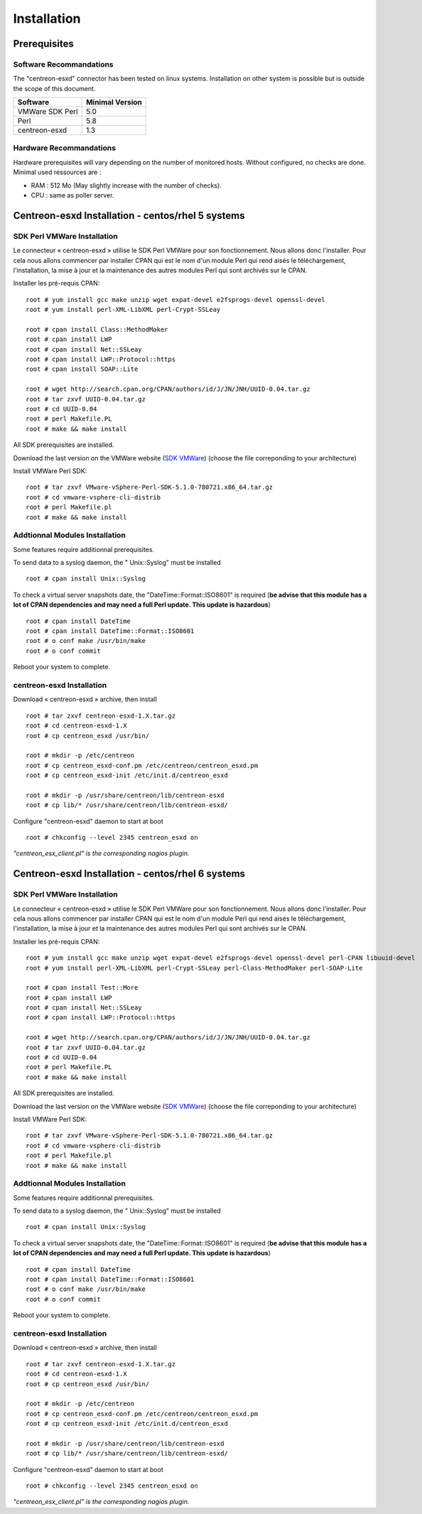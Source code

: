 ============
Installation
============

Prerequisites
==========

Software Recommandations 
````````````````````````

The "centreon-esxd" connector has been tested on linux systems.
Installation on other system is possible but is outside the scope of this document.

====================    =====================
Software                Minimal Version
====================    =====================
VMWare SDK Perl              5.0
Perl    		     5.8
centreon-esxd                1.3
====================    =====================

Hardware Recommandations
````````````````````````

Hardware prerequisites will vary depending on the number of monitored hosts. Without configured, no checks are done. Minimal used ressources are :

* RAM : 512 Mo (May slightly increase with the number of checks).

* CPU : same as poller server.

Centreon-esxd Installation - centos/rhel 5 systems
==================================================

SDK Perl VMWare Installation
````````````````````````````

Le connecteur « centreon-esxd » utilise le SDK Perl VMWare pour son fonctionnement. Nous allons donc l'installer. Pour cela nous allons commencer par installer CPAN qui est le nom d'un module Perl qui rend aisés le téléchargement, l'installation, la mise à jour et la maintenance des autres modules Perl qui sont archivés sur le CPAN.


Installer les pré-requis CPAN::

  root # yum install gcc make unzip wget expat-devel e2fsprogs-devel openssl-devel
  root # yum install perl-XML-LibXML perl-Crypt-SSLeay 
  
  root # cpan install Class::MethodMaker
  root # cpan install LWP
  root # cpan install Net::SSLeay
  root # cpan install LWP::Protocol::https
  root # cpan install SOAP::Lite
  
  root # wget http://search.cpan.org/CPAN/authors/id/J/JN/JNH/UUID-0.04.tar.gz
  root # tar zxvf UUID-0.04.tar.gz
  root # cd UUID-0.04
  root # perl Makefile.PL
  root # make && make install

All SDK prerequisites are installed.

Download the last version on the VMWare website (`SDK VMWare <http://www.vmware.com/support/developer/viperltoolkit/>`_) (choose the file correponding to your architecture)

Install VMWare Perl SDK::
 
  root # tar zxvf VMware-vSphere-Perl-SDK-5.1.0-780721.x86_64.tar.gz
  root # cd vmware-vsphere-cli-distrib
  root # perl Makefile.pl
  root # make && make install

Addtionnal Modules Installation
```````````````````````````````

Some features require additionnal prerequisites.

To send data to a syslog daemon, the " Unix::Syslog" must be installed ::
  
  root # cpan install Unix::Syslog

To check a virtual server snapshots date, the "DateTime::Format::ISO8601" is required (**be advise that this module has a lot of CPAN dependencies and may need a full Perl update. This update is hazardous**) ::

  root # cpan install DateTime  
  root # cpan install DateTime::Format::ISO8601
  root # o conf make /usr/bin/make
  root # o conf commit

Reboot your system to complete.

centreon-esxd Installation
``````````````````````````

Download « centreon-esxd » archive, then install ::
  
  root # tar zxvf centreon-esxd-1.X.tar.gz
  root # cd centreon-esxd-1.X
  root # cp centreon_esxd /usr/bin/
  
  root # mkdir -p /etc/centreon
  root # cp centreon_esxd-conf.pm /etc/centreon/centreon_esxd.pm
  root # cp centreon_esxd-init /etc/init.d/centreon_esxd
  
  root # mkdir -p /usr/share/centreon/lib/centreon-esxd
  root # cp lib/* /usr/share/centreon/lib/centreon-esxd/

Configure "centreon-esxd" daemon to start at boot ::
  
  root # chkconfig --level 2345 centreon_esxd on


*"centreon_esx_client.pl" is the corresponding nagios plugin.*

Centreon-esxd Installation - centos/rhel 6 systems
==================================================

SDK Perl VMWare Installation
`````````````````````````````

Le connecteur « centreon-esxd » utilise le SDK Perl VMWare pour son fonctionnement. Nous allons donc l'installer. Pour cela nous allons commencer par installer CPAN qui est le nom d'un module Perl qui rend aisés le téléchargement, l'installation, la mise à jour et la maintenance des autres modules Perl qui sont archivés sur le CPAN.

Installer les pré-requis CPAN::
  
  root # yum install gcc make unzip wget expat-devel e2fsprogs-devel openssl-devel perl-CPAN libuuid-devel
  root # yum install perl-XML-LibXML perl-Crypt-SSLeay perl-Class-MethodMaker perl-SOAP-Lite

  root # cpan install Test::More
  root # cpan install LWP
  root # cpan install Net::SSLeay
  root # cpan install LWP::Protocol::https

  root # wget http://search.cpan.org/CPAN/authors/id/J/JN/JNH/UUID-0.04.tar.gz
  root # tar zxvf UUID-0.04.tar.gz
  root # cd UUID-0.04
  root # perl Makefile.PL
  root # make && make install

All SDK prerequisites are installed.

Download the last version on the VMWare website (`SDK VMWare <http://www.vmware.com/support/developer/viperltoolkit/>`_) (choose the file correponding to your architecture)

Install VMWare Perl SDK::

  root # tar zxvf VMware-vSphere-Perl-SDK-5.1.0-780721.x86_64.tar.gz
  root # cd vmware-vsphere-cli-distrib
  root # perl Makefile.pl
  root # make && make install

Addtionnal Modules Installation
```````````````````````````````

Some features require additionnal prerequisites.

To send data to a syslog daemon, the " Unix::Syslog" must be installed ::
  
  root # cpan install Unix::Syslog

To check a virtual server snapshots date, the "DateTime::Format::ISO8601" is required (**be advise that this module has a lot of CPAN dependencies and may need a full Perl update. This update is hazardous**) ::

  root # cpan install DateTime
  root # cpan install DateTime::Format::ISO8601
  root # o conf make /usr/bin/make
  root # o conf commit

Reboot your system to complete.

centreon-esxd Installation
``````````````````````````

Download « centreon-esxd » archive, then install ::
  
  root # tar zxvf centreon-esxd-1.X.tar.gz
  root # cd centreon-esxd-1.X
  root # cp centreon_esxd /usr/bin/
  
  root # mkdir -p /etc/centreon
  root # cp centreon_esxd-conf.pm /etc/centreon/centreon_esxd.pm
  root # cp centreon_esxd-init /etc/init.d/centreon_esxd
  
  root # mkdir -p /usr/share/centreon/lib/centreon-esxd
  root # cp lib/* /usr/share/centreon/lib/centreon-esxd/

Configure "centreon-esxd" daemon to start at boot ::
  
  root # chkconfig --level 2345 centreon_esxd on


*"centreon_esx_client.pl" is the corresponding nagios plugin.*

